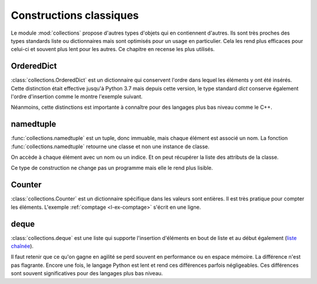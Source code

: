 
.. _l-collections:

========================
Constructions classiques
========================

Le module :mod:`collections` propose d'autres types d'objets
qui en contiennent d'autres. Ils sont très proches des types
standards liste ou dictionnaires mais sont optimisés pour un usage
en particulier. Cela les rend plus efficaces pour celui-ci et
souvent plus lent pour les autres. Ce chapitre en recense les
plus utilisés.

OrderedDict
===========

:class:`collections.OrderedDict` est un dictionnaire qui conservent
l'ordre dans lequel les éléments y ont été insérés.
Cette distinction était effective jusqu'à Python 3.7 mais
depuis cette version, le type standard `dict` conserve
également l'ordre d'insertion comme le montre l'exemple suivant.

.. runpython::
    :showcode:

    import random
    from collections import OrderedDict

    rnd = [random.randint(0, 10) for i in range(10)]

    dico = {}
    for i, h in enumerate(rnd):
        dico[h] = i
    print(list(dico))
    print(list(dico.items()))

    dico = OrderedDict()
    for i, h in enumerate(rnd):
        dico[h] = i
    print(list(dico))
    print(list(dico.items()))

Néanmoins, cette distinctions est importante à connaître pour des
langages plus bas niveau comme le C++.

namedtuple
==========

:func:`collections.namedtuple` est un tuple, donc immuable,
mais chaque élément est associé un nom.
La fonction :func:`collections.namedtuple` retourne une classe
et non une instance de classe.

.. runpython::
    :showcode:

    from collections import namedtuple

    ClassePersonne = namedtuple('Personne', ['nom', 'prenom'])

    p = ClassePersonne('George', 'Boole')
    print(p)
    print(p.nom, p.prenom)
    print(p[0], p[1])

    try:
        p.nom = "A"
    except AttributeError as e:
        print(e)

On accède à chaque élément avec un nom ou un indice.
Et on peut récupérer la liste des attributs de la classe.

.. runpython::
    :showcode:

    from collections import namedtuple

    ClassePersonne = namedtuple('Personne', ['nom', 'prenom'])
    print(ClassePersonne._fields)

Ce type de construction ne change pas un programme mais elle
le rend plus lisible.

Counter
=======

:class:`collections.Counter` est un dictionnaire spécifique dans les valeurs
sont entières. Il est très pratique pour compter les éléments.
L'exemple :ref:`comptage <l-ex-comptage>` s'écrit en une ligne.

.. runpython::
    :showcode:

    from collections import Counter

    ensemble = ['A', 'B', 'A', 'AA', 'C']
    c = Counter(ensemble)
    print(c)

deque
=====

:class:`collections.deque` est une liste qui supporte l'insertion
d'éléments en bout de liste et au début également
(`liste chaînée <https://fr.wikipedia.org/wiki/Liste_cha%C3%AEn%C3%A9e>`_).

.. runpython::
    :showcode:

    from collections import deque

    ens = deque(['A', 'B'])
    ens.append('C')
    ens.appendleft('D')
    print(ens)

Il faut retenir que ce qu'on gagne en agilité se perd souvent
en performance ou en espace mémoire.
La différence n'est pas flagrante. Encore une fois,
le langage Python est lent et rend ces différences parfois négligeables.
Ces différences sont souvent significatives pour des langages
plus bas niveau.

.. runpython::
    :showcode:

    import sys
    from collections import deque
    import timeit

    def append_time_list():
        ens = list()
        for i in range(0, 10000):
            ens.append(i)
        return ens

    def append_time_deque():
        ens = deque()
        for i in range(0, 10000):
            ens.append(i)
        return ens

    print('list', timeit.timeit(append_time_list, number=100))
    print('deque', timeit.timeit(append_time_deque, number=100))
